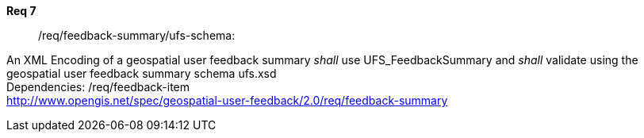 [requirement,type="general",id="/req/req-class-a/req-name-1",label="/req/req-class-a/req-name-1",obligation="requirement"]
====
//[%metadata]
*Req 7*:: 	/req/feedback-summary/ufs-schema:
[.component,class=conditions]
--
An XML Encoding of a geospatial user feedback summary _shall_ use UFS_FeedbackSummary and _shall_ validate using the geospatial user feedback summary schema ufs.xsd +
Dependencies: /req/feedback-item +
http://www.opengis.net/spec/geospatial-user-feedback/2.0/req/feedback-summary

--
====